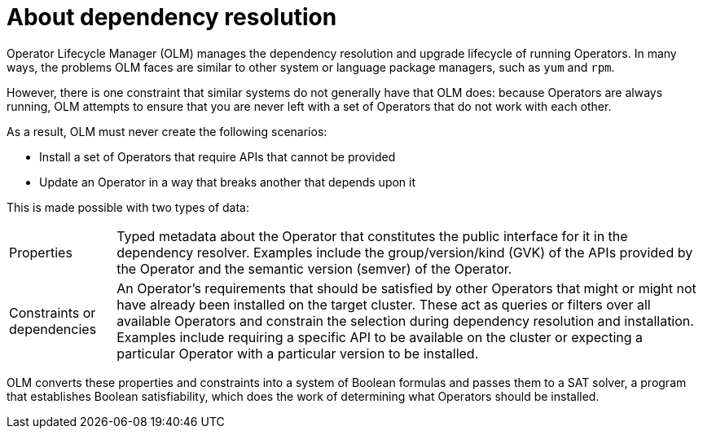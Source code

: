 // Module included in the following assemblies:
//
// * operators/understanding/olm/olm-understanding-dependency-resolution.adoc

:_mod-docs-content-type: CONCEPT
[id="olm-dependency-resolution-about_{context}"]
= About dependency resolution

Operator Lifecycle Manager (OLM) manages the dependency resolution and upgrade lifecycle of running Operators. In many ways, the problems OLM faces are similar to other system or language package managers, such as `yum` and `rpm`.

However, there is one constraint that similar systems do not generally have that OLM does: because Operators are always running, OLM attempts to ensure that you are never left with a set of Operators that do not work with each other.

As a result, OLM must never create the following scenarios:

- Install a set of Operators that require APIs that cannot be provided
- Update an Operator in a way that breaks another that depends upon it

This is made possible with two types of data:

[horizontal]
Properties:: Typed metadata about the Operator that constitutes the public interface for it in the dependency resolver. Examples include the group/version/kind (GVK) of the APIs provided by the Operator and the semantic version (semver) of the Operator.
Constraints or dependencies:: An Operator's requirements that should be satisfied by other Operators that might or might not have already been installed on the target cluster. These act as queries or filters over all available Operators and constrain the selection during dependency resolution and installation. Examples include requiring a specific API to be available on the cluster or expecting a particular Operator with a particular version to be installed.

OLM converts these properties and constraints into a system of Boolean formulas and passes them to a SAT solver, a program that establishes Boolean satisfiability, which does the work of determining what Operators should be installed.